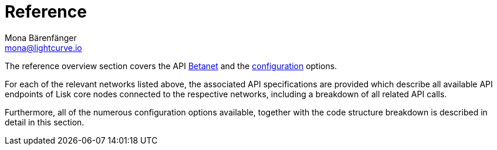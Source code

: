 = Reference
Mona Bärenfänger <mona@lightcurve.io>

:url_betanet: reference/api.adoc
:url_mainnet: reference/api-mainnet.adoc
:url_configuration: reference/config.adoc

The reference overview section covers the API xref:{url_betanet}[Betanet] and the xref:{url_configuration}[configuration] options.

For each of the relevant networks listed above, the associated API specifications are provided which describe all available API endpoints of Lisk core nodes connected to the respective networks, including a breakdown of all related API calls.

Furthermore, all of the numerous configuration options available, together with the code structure breakdown is described in detail in this section.


